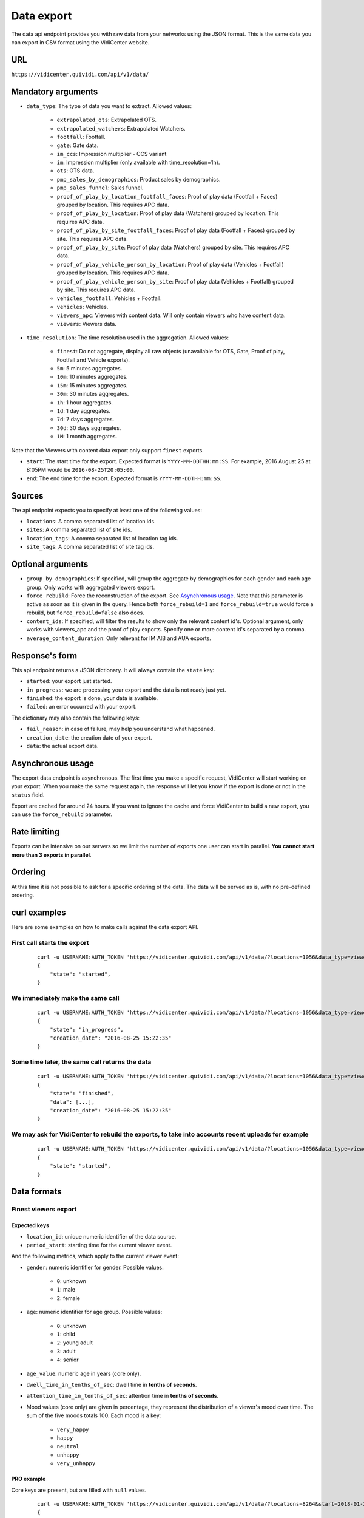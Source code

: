 .. _data:


Data export
===========

The data api endpoint provides you with raw data from your networks using the JSON format. This is the same data you can export in CSV format using the VidiCenter website.


URL
---

``https://vidicenter.quividi.com/api/v1/data/``

Mandatory arguments
-------------------

* ``data_type``: The type of data you want to extract. Allowed values:

    * ``extrapolated_ots``: Extrapolated OTS.
    * ``extrapolated_watchers``: Extrapolated Watchers.
    * ``footfall``: Footfall.
    * ``gate``: Gate data.
    * ``im_ccs``: Impression multiplier - CCS variant
    * ``im``: Impression multiplier (only available with time_resolution=1h).
    * ``ots``: OTS data.
    * ``pmp_sales_by_demographics``: Product sales by demographics.
    * ``pmp_sales_funnel``: Sales funnel.
    * ``proof_of_play_by_location_footfall_faces``: Proof of play data (Footfall + Faces) grouped by location. This requires APC data.
    * ``proof_of_play_by_location``: Proof of play data (Watchers) grouped by location. This requires APC data.
    * ``proof_of_play_by_site_footfall_faces``: Proof of play data (Footfall + Faces) grouped by site.  This requires APC data.
    * ``proof_of_play_by_site``: Proof of play data (Watchers) grouped by site.  This requires APC data.
    * ``proof_of_play_vehicle_person_by_location``: Proof of play data (Vehicles + Footfall) grouped by location. This requires APC data.
    * ``proof_of_play_vehicle_person_by_site``: Proof of play data (Vehicles + Footfall) grouped by site.  This requires APC data.
    * ``vehicles_footfall``: Vehicles + Footfall.
    * ``vehicles``: Vehicles.
    * ``viewers_apc``: Viewers with content data. Will only contain viewers who have content data.
    * ``viewers``: Viewers data.

* ``time_resolution``: The time resolution used in the aggregation. Allowed values:

    * ``finest``: Do not aggregate, display all raw objects (unavailable for OTS, Gate, Proof of play, Footfall and Vehicle exports).
    * ``5m``: 5 minutes aggregates.
    * ``10m``: 10 minutes aggregates.
    * ``15m``: 15 minutes aggregates.
    * ``30m``: 30 minutes aggregates.
    * ``1h``: 1 hour aggregates.
    * ``1d``: 1 day aggregates.
    * ``7d``: 7 days aggregates.
    * ``30d``: 30 days aggregates.
    * ``1M``: 1 month aggregates.

Note that the Viewers with content data export only support ``finest`` exports.

* ``start``: The start time for the export. Expected format is ``YYYY-MM-DDTHH:mm:SS``. For example, 2016 August 25 at 8:05PM would be ``2016-08-25T20:05:00``.
* ``end``: The end time for the export. Expected format is ``YYYY-MM-DDTHH:mm:SS``.

Sources
-------

The api endpoint expects you to specify at least one of the following values:

* ``locations``: A comma separated list of location ids.
* ``sites``: A comma separated list of site ids.
* ``location_tags``: A comma separated list of location tag ids.
* ``site_tags``: A comma separated list of site tag ids.

Optional arguments
------------------

* ``group_by_demographics``: If specified, will group the aggregate by demographics for each gender and each age group. Only works with aggregated viewers export.
* ``force_rebuild``: Force the reconstruction of the export. See `Asynchronous usage`_. Note that this parameter is active as soon as it is given in the query. Hence both ``force_rebuild=1`` and ``force_rebuild=true`` would force a rebuild, but ``force_rebuild=false`` also does.
* ``content_ids``: If specified, will filter the results to show only the relevant content id's. Optional argument, only works with viewers_apc and the proof of play exports. Specify one or more content id's separated by a comma.
* ``average_content_duration``: Only relevant for IM AIB and AUA exports.

Response's form
---------------

This api endpoint returns a JSON dictionary. It will always contain the ``state`` key:

* ``started``: your export just started.
* ``in_progress``: we are processing your export and the data is not ready just yet.
* ``finished``: the export is done, your data is available.
* ``failed``: an error occurred with your export.

The dictionary may also contain the following keys:

* ``fail_reason``: in case of failure, may help you understand what happened.
* ``creation_date``: the creation date of your export.
* ``data``: the actual export data.

Asynchronous usage
------------------

The export data endpoint is asynchronous. The first time you make a specific request, VidiCenter will start working on your export. When you make the same request again, the response will let you know if the export is done or not in the ``status`` field.

Export are cached for around 24 hours. If you want to ignore the cache and force VidiCenter to build a new export, you can use the ``force_rebuild`` parameter.

Rate limiting
-------------

Exports can be intensive on our servers so we limit the number of exports one user can start in parallel. **You cannot start more than 3 exports in parallel**.

Ordering
--------

At this time it is not possible to ask for a specific ordering of the data. The data will be served as is, with no pre-defined ordering.

curl examples
-------------

Here are some examples on how to make calls against the data export API.

First call starts the export
^^^^^^^^^^^^^^^^^^^^^^^^^^^^

 ::

    curl -u USERNAME:AUTH_TOKEN 'https://vidicenter.quividi.com/api/v1/data/?locations=1056&data_type=viewers&start=2016-04-29T10:00:00&end=2016-04-29T11:00:00&time_resolution=1h'
    {
        "state": "started",
    }

We immediately make the same call
^^^^^^^^^^^^^^^^^^^^^^^^^^^^^^^^^

 ::

    curl -u USERNAME:AUTH_TOKEN 'https://vidicenter.quividi.com/api/v1/data/?locations=1056&data_type=viewers&start=2016-04-29T10:00:00&end=2016-04-29T11:00:00&time_resolution=1h'
    {
        "state": "in_progress",
        "creation_date": "2016-08-25 15:22:35"
    }

Some time later, the same call returns the data
^^^^^^^^^^^^^^^^^^^^^^^^^^^^^^^^^^^^^^^^^^^^^^^

 ::

    curl -u USERNAME:AUTH_TOKEN 'https://vidicenter.quividi.com/api/v1/data/?locations=1056&data_type=viewers&start=2016-04-29T10:00:00&end=2016-04-29T11:00:00&time_resolution=1h'
    {
        "state": "finished",
        "data": [...],
        "creation_date": "2016-08-25 15:22:35"
    }

We may ask for VidiCenter to rebuild the exports, to take into accounts recent uploads for example
^^^^^^^^^^^^^^^^^^^^^^^^^^^^^^^^^^^^^^^^^^^^^^^^^^^^^^^^^^^^^^^^^^^^^^^^^^^^^^^^^^^^^^^^^^^^^^^^^^

 ::

    curl -u USERNAME:AUTH_TOKEN 'https://vidicenter.quividi.com/api/v1/data/?locations=1056&data_type=viewers&start=2016-04-29T10:00:00&end=2016-04-29T11:00:00&time_resolution=1h&force_rebuild=1'
    {
        "state": "started",
    }


Data formats
------------

Finest viewers export
^^^^^^^^^^^^^^^^^^^^^

Expected keys
"""""""""""""

* ``location_id``: unique numeric identifier of the data source.
* ``period_start``: starting time for the current viewer event.

And the following metrics, which apply to the current viewer event:

* ``gender``: numeric identifier for gender. Possible values:

    * ``0``: unknown
    * ``1``: male
    * ``2``: female

* ``age``: numeric identifier for age group. Possible values:

    * ``0``: unknown
    * ``1``: child
    * ``2``: young adult
    * ``3``: adult
    * ``4``: senior

* ``age_value``: numeric age in years (core only).
* ``dwell_time_in_tenths_of_sec``: dwell time in **tenths of seconds**.
* ``attention_time_in_tenths_of_sec``: attention time in **tenths of seconds**.
* Mood values (core only) are given in percentage, they represent the distribution of a viewer's mood over time. The sum of the five moods totals 100. Each mood is a key:

    * ``very_happy``
    * ``happy``
    * ``neutral``
    * ``unhappy``
    * ``very_unhappy``

PRO example
"""""""""""

Core keys are present, but are filled with ``null`` values.

 ::

    curl -u USERNAME:AUTH_TOKEN 'https://vidicenter.quividi.com/api/v1/data/?locations=8264&start=2018-01-29T00:00:00&end=2018-01-29T02:00:00&data_type=viewers&time_resolution=finest'
    {
        "state":"finished",
        "data":[
            {
                "happy":null,
                "dwell_time_in_tenths_of_sec":41,
                "gender":1,
                "age":3,
                "age_value":null,
                "neutral":null,
                "unhappy":null,
                "very_unhappy":null,
                "attention_time_in_tenths_of_sec":16,
                "period_start":"2018-01-29T00:00:27",
                "location_id":8264,
                "very_happy":null,
            },
            {
                "happy":null,
                "dwell_time_in_tenths_of_sec":54,
                "gender":1,
                "age":2,
                "age_value":null,
                "neutral":null,
                "unhappy":null,
                "very_unhappy":null,
                "attention_time_in_tenths_of_sec":39,
                "period_start":"2018-01-29T00:03:57",
                "location_id":8264,
                "very_happy":null,
            }
        ],
        "creation_date":"2018-01-29 09:24:18"
    }

Core example
""""""""""""

Core values are present.

 ::

    curl -u USERNAME:AUTH_TOKEN 'https://vidicenter.quividi.com/api/v1/data/?locations=8866&start=2018-01-29T00:00:00&end=2018-01-29T02:00:00&data_type=viewers&time_resolution=finest'
    {
        "state":"finished",
        "data":[
            {
                "happy":0.0,
                "dwell_time_in_tenths_of_sec":24,
                "gender":2,
                "age":2,
                "age_value":19,
                "neutral":66.66666666666666,
                "unhappy":0.0,
                "very_unhappy":0.0,
                "attention_time_in_tenths_of_sec":8,
                "period_start":"2018-01-29T01:28:52",
                "location_id":8866,
                "very_happy":33.333333333333336,
            },
            {
                "happy":49.80392156862745,
                "dwell_time_in_tenths_of_sec":37,
                "gender":1,
                "age":3,
                "age_value":57,
                "neutral":0.39215686274509665,
                "unhappy":49.80392156862745,
                "very_unhappy":0.0,
                "attention_time_in_tenths_of_sec":3,
                "period_start":"2018-01-29T00:25:18",
                "location_id":8866,
                "very_happy":0.0,
            }
        ],
        "creation_date":"2018-01-29 09:18:53"
    }



Finest viewers APC export
^^^^^^^^^^^^^^^^^^^^^^^^^

Expected keys
"""""""""""""

Viewers APC exports contain the same keys than `Finest viewers export`_, and a few more:

* ``contents``: contains the list of contents played while the viewer was in front of the camera. Each content has the following keys:

    * ``content_id``: identifier of the content played.
    * ``app_id``: app_id of the content.
    * ``campaign_id``: campaign_id of the content.

    And the following metrics, which apply to the current viewer event for this content:

    * ``dwell_time_in_milliseconds``: cumulated dwell time, in **milliseconds**.
    * ``attention_time_in_milliseconds``: cumulated attention time, in **milliseconds**.
    * Mood time values (core only), in **milliseconds**:
        * ``very_happy_time``
        * ``happy_time``
        * ``neutral_time``
        * ``unhappy_time``
        * ``very_unhappy_time``

Example
"""""""

 ::

    curl -u USERNAME:AUTH_TOKEN 'https://vidicenter.quividi.com/api/v1/data/?locations=38918&start=2018-01-14T00:00:00&end=2018-01-14T10:00:00&data_type=viewers_apc&time_resolution=finest'
    {
        "state":"finished",
        "data":[
            {
                "dwell_time_in_tenths_of_sec":29,
                "start_time":"2018-01-14T09:29:10",
                "gender":2,
                "age":1,
                "age_value":8,
                "neutral":70.19607843137254,
                "unhappy":0.0,
                "attention_time_in_tenths_of_sec":12,
                "location_id":38918,
                "very_unhappy":0.0,
                "very_happy":9.803921568627452,
                "contents":[
                    {
                        "campaign_id":null,
                        "dwell_time_in_milliseconds":928,
                        "unhappy_time":0,
                        "happy_time":0,
                        "very_happy_time":0,
                        "app_id":"my_app_id",
                        "very_unhappy_time":0,
                        "attention_time_in_milliseconds":192,
                        "content_id":"my_very_own_content_id",
                        "neutral_time":192
                    },
                    {
                        "campaign_id":"A campaign id",
                        "dwell_time_in_milliseconds":925,
                        "unhappy_time":0,
                        "happy_time":0,
                        "very_happy_time":0,
                        "app_id":"my_app_id",
                        "very_unhappy_time":0,
                        "attention_time_in_milliseconds":925,
                        "content_id":"another_content_id",
                        "neutral_time":925
                    }
                ],
                "happy":20.0
            },
            {
                "dwell_time_in_tenths_of_sec":10,
                "start_time":"2018-01-14T09:21:54",
                "gender":2,
                "age":3,
                "age_value":40,
                "neutral":33.33333333333333,
                "unhappy":0.0,
                "attention_time_in_tenths_of_sec":5,
                "location_id":38918,
                "very_unhappy":0.0,
                "very_happy":0.0,
                "contents":[
                    {
                        "campaign_id":null,
                        "dwell_time_in_milliseconds":15,
                        "unhappy_time":0,
                        "happy_time":542,
                        "very_happy_time":0,
                        "app_id":"my_app_id",
                        "very_unhappy_time":0,
                        "attention_time_in_milliseconds":542,
                        "content_id":"my_very_own_content_id",
                        "neutral_time":0
                    }
                ],
                "happy":66.66666666666667
            }
        ],
        "creation_date":"2018-01-29 09:56:11"
    }


Aggregated viewers export
^^^^^^^^^^^^^^^^^^^^^^^^^

Expected keys
"""""""""""""
* ``location_id``: unique numeric identifier of the data source.
* ``period_start``: starting time for data aggregation.

And the following metrics, which apply to the current aggregate:

* ``watcher_count``: number of watchers.
* ``dwell_time_in_tenths_of_sec``: cumulated dwell time, in **tenths of seconds**.
* ``attention_time_in_tenths_of_sec``: cumulated attention time, in **tenths of seconds**.
* ``conversion_ratio``: number of watcher divided by the number of OTS. Not present if grouping by demographics.
* ``gender``: numeric identifier for gender, if grouping by demographics. Possible values:

    * ``0``: unknown
    * ``1``: male
    * ``2``: female

* ``age``: numeric identifier for age, if grouping by demographics. Possible values:

    * ``0``: unknown
    * ``1``: child
    * ``2``: young adult
    * ``3``: adult
    * ``4``: senior

Example
"""""""

 ::

    curl -u USERNAME:AUTH_TOKEN 'https://vidicenter.quividi.com/api/v1/data/?locations=4636&start=2018-01-29T02:00:00&end=2018-01-29T04:59:59&data_type=viewers&time_resolution=1h'
    {
        "state":"finished",
        "data":[
            {
                "dwell_time_in_tenths_of_sec":12,
                "conversion_ratio":11.11111111111111,
                "watcher_count":1,
                "attention_time_in_tenths_of_sec":3,
                "period_start":"2018-01-29 02:00:00",
                "location_id":4636
            },
            {
                "dwell_time_in_tenths_of_sec":0,
                "conversion_ratio":0.0,
                "watcher_count":0,
                "attention_time_in_tenths_of_sec":0,
                "period_start":"2018-01-29 03:00:00",
                "location_id":4636
            },
            {
                "dwell_time_in_tenths_of_sec":83,
                "conversion_ratio":27.272727272727273,
                "watcher_count":3,
                "attention_time_in_tenths_of_sec":27,
                "period_start":"2018-01-29 04:00:00",
                "location_id":4636
            },
        ],
        "creation_date":"2018-01-29 10:06:09"
    }


Group by demographics example
"""""""""""""""""""""""""""""

 ::

    curl -u USERNAME:AUTH_TOKEN 'https://vidicenter.quividi.com/api/v1/data/?locations=9876&start=2018-01-29T04:00:00&end=2018-01-29T04:59:59&data_type=viewers&time_resolution=1h&group_by_demographics=1'
    {
        "state":"finished",
        "data":[
            {
                "dwell_time_in_tenths_of_sec":83,
                "gender":1,
                "age":3,
                "watcher_count":3,
                "attention_time_in_tenths_of_sec":27,
                "period_start":"2018-01-29 04:00:00",
                "location_id":9876
            },
            {
                "dwell_time_in_tenths_of_sec":null,
                "gender":0,
                "age":0,
                "watcher_count":0,
                "attention_time_in_tenths_of_sec":null,
                "period_start":"2018-01-29 04:00:00",
                "location_id":9876
            },
            ...
        ],
        "creation_date":"2018-01-29 10:12:28"
    }


Aggregated OTS export
^^^^^^^^^^^^^^^^^^^^^

Expected keys
"""""""""""""
* ``location_id``: unique numeric identifier of the data source.
* ``period_start``: starting time for data aggregation.

And the following metrics, which apply to the current aggregate:

* ``ots_count``: cumulated number of OTS.
* ``duration``: cumulated duration of the OTS events, in seconds.
* ``watcher_count``: cumulated number of watchers.

Example
"""""""

 ::

    curl -u USERNAME:AUTH_TOKEN 'https://vidicenter.quividi.com/api/v1/data/?locations=1467&start=2018-01-29T00:00:00&end=2018-01-29T04:59:59&data_type=ots&time_resolution=1h'
    {
        "state":"finished",
        "data":[
            {
                "duration":3600,
                "watcher_count":3,
                "period_start":"2018-01-29 00:00:00",
                "location_id":1467,
                "ots_count":4
            },
            {
                "duration":3600,
                "watcher_count":0,
                "period_start":"2018-01-29 01:00:00",
                "location_id":1467,
                "ots_count":0
            },
            {
                "duration":3600,
                "watcher_count":1,
                "period_start":"2018-01-29 02:00:00",
                "location_id":1467,
                "ots_count":9
            },
            {
                "duration":3600,
                "watcher_count":0,
                "period_start":"2018-01-29 03:00:00",
                "location_id":1467,
                "ots_count":0
            },
            {
                "duration":3600,
                "watcher_count":3,
                "period_start":"2018-01-29 04:00:00",
                "location_id":1467,
                "ots_count":11
            }
        ],
        "creation_date":"2018-01-29 10:15:49"
    }


Aggregated gate export
^^^^^^^^^^^^^^^^^^^^^^

Expected keys
"""""""""""""
* ``location_id``: unique numeric identifier of the data source.
* ``period_start``: starting time for data aggregation.

And the following metrics, which apply to the current aggregate:

* ``gate_id``: unique numeric identifier of the gate.
* ``in_count``: cumulated number of people who entered the gate.
* ``out_count``: cumulated number of people who exited the gate.
* ``duration``: cumulated duration of the gate events, in seconds.

Example
"""""""

 ::

    curl -u USERNAME:AUTH_TOKEN 'https://vidicenter.quividi.com/api/v1/data/?locations=26549&start=2018-01-19T10:00:00&end=2018-01-19T12:59:59&data_type=gate&time_resolution=1h'
    {
        "state":"finished",
        "data":[
            {
                "in_count":8,
                "gate_id":1,
                "out_count":18,
                "duration":3600,
                "period_start":"2018-01-19 10:00:00",
                "location_id":26549
            },
            {
                "in_count":14,
                "gate_id":1,
                "out_count":36,
                "duration":3600,
                "period_start":"2018-01-19 11:00:00",
                "location_id":26549
            },
            {
                "in_count":16,
                "gate_id":1,
                "out_count":32,
                "duration":3600,
                "period_start":"2018-01-19 12:00:00",
                "location_id":26549
            }
        ],
        "creation_date":"2018-01-29 10:23:23"
    }


Proof of play by location export
^^^^^^^^^^^^^^^^^^^^^^^^^^^^^^^^

Expected keys
"""""""""""""
* ``location_id``: unique numeric identifier of the data source.
* ``period_start``: starting time for data aggregation.
* ``content_id``: identifier of the content played.

And the following metrics, which apply to the current aggregate:

* ``content_duration``: cumulated play duration of the content, in seconds.
* ``duration``: total observation time, in seconds.
* ``impressions``: estimated amount of impressions calculated using the conversion ratio.
* ``play_count``: how many times the content was played.
* ``impressions_per_play``: number of impressions divided by number of plays.
* ``watchers``: number of watchers.
* ``watchers_2sec``: number of watchers with an attention time > 2 seconds.
* ``dwell_time_in_tenths_of_sec``: cumulated dwell time, in **tenths of seconds**.
* ``attention_time_in_tenths_of_sec``: cumulated attention time, in **tenths of seconds**.
* ``avg_dwell_time_in_tenths_of_sec``: average dwell time per watcher, in **tenths of seconds**.
* ``avg_attention_time_in_tenths_of_sec``: average attention time per watcher, in **tenths of seconds**.

Example
"""""""

 ::

    curl -u USERNAME:AUTH_TOKEN 'https://vidicenter.quividi.com/api/v1/data/?locations=4636&start=2018-01-29T02:00:00&end=2018-01-29T04:59:59&data_type=proof_of_play_by_location&time_resolution=1h'
    {
        "state":"finished",
        "data":[
            {
                "content_duration":60,
                "content_id":"content one",
                "duration":3600,
                "impressions":32,
                "location_id":4636,
                "period_start":"2018-01-29 02:00:00",
                "play_count":12,
                "impressions_per_play":2.67,
                "watchers":8,
                "watchers_masked":2,
                "watchers_child_male":0,
                "watchers_young_adult_male":1,
                "watchers_adult_male":1,
                "watchers_senior_male":0,
                "watchers_child_female":1,
                "watchers_young_adult_female":1,
                "watchers_adult_female":2,
                "watchers_senior_female":0,
                "watchers_2sec":6,
                "dwell_time_in_tenths_of_sec": 540,
                "attention_time_in_tenths_of_sec": 120,
                "avg_dwell_time_in_tenths_of_sec": 68,
                "avg_attention_time_in_tenths_of_sec": 15,
            },
            {
                "content_duration":110,
                "content_id":"content one",
                "duration":3600,
                "impressions":96,
                "location_id":4636,
                "period_start":"2018-01-29 03:00:00",
                "play_count":22,
                "impressions_per_play":4.36,
                "watchers":64,
                "watchers_masked":60,
                "watchers_child_male":0,
                "watchers_young_adult_male":1,
                "watchers_adult_male":1,
                "watchers_senior_male":0,
                "watchers_child_female":1,
                "watchers_young_adult_female":1,
                "watchers_adult_female":0,
                "watchers_senior_female":0,
                "watchers_2sec":20,
                "dwell_time_in_tenths_of_sec": 1050,
                "attention_time_in_tenths_of_sec": 380,
                "avg_dwell_time_in_tenths_of_sec": 16,
                "avg_attention_time_in_tenths_of_sec": 6,
            },
            {
                "content_duration":165,
                "content_id":"content one",
                "duration":3600,
                "impressions":8,
                "location_id":4636,
                "period_start":"2018-01-29 04:00:00",
                "play_count":33,
                "impressions_per_play":0.24,
                "watchers":4,
                "watchers_masked":2,
                "watchers_child_male":0,
                "watchers_young_adult_male":1,
                "watchers_adult_male":1,
                "watchers_senior_male":0,
                "watchers_child_female":0,
                "watchers_young_adult_female":0,
                "watchers_adult_female":0,
                "watchers_senior_female":0,
                "watchers_2sec":1,
                "dwell_time_in_tenths_of_sec": 60,
                "attention_time_in_tenths_of_sec": 30,
                "avg_dwell_time_in_tenths_of_sec": 15,
                "avg_attention_time_in_tenths_of_sec": 8,
            },
        ],
        "creation_date":"2018-01-29 10:06:09"
    }


Proof of play by site export
^^^^^^^^^^^^^^^^^^^^^^^^^^^^

Expected keys
"""""""""""""
* ``site_id``: unique numeric identifier of the data source.
* ``period_start``: starting time for data aggregation.
* ``content_id``: identifier of the content played.

And the following metrics, which apply to the current aggregate:

* ``content_duration``: cumulated play duration of the content, in seconds.
* ``duration``: total observation time, in seconds.
* ``impressions``: estimated amount of impressions calculated using the conversion ratio.
* ``play_count``: how many times the content was played.
* ``impressions_per_play``: number of impressions divided by number of plays.
* ``watchers``: number of watchers.
* ``watchers_2sec``: number of watchers with an attention time > 2 seconds.
* ``dwell_time_in_tenths_of_sec``: cumulated dwell time, in **tenths of seconds**.
* ``attention_time_in_tenths_of_sec``: cumulated attention time, in **tenths of seconds**.
* ``avg_dwell_time_in_tenths_of_sec``: average dwell time per watcher, in **tenths of seconds**.
* ``avg_attention_time_in_tenths_of_sec``: average attention time per watcher, in **tenths of seconds**.

Example
"""""""

 ::

    curl -u USERNAME:AUTH_TOKEN 'https://vidicenter.quividi.com/api/v1/data/?sites=178&start=2018-01-29T02:00:00&end=2018-01-29T04:59:59&data_type=proof_of_play_by_site&time_resolution=1h'
    {
        "state":"finished",
        "data":[
            {
                "content_duration":50,
                "content_id":"content one",
                "duration":3600,
                "impressions":31,
                "period_start":"2018-01-29 02:00:00",
                "play_count":10,
                "impressions_per_play":3.10,
                "site_id":178,
                "watchers":7,
                "watchers_masked":1,
                "watchers_child_male":0,
                "watchers_young_adult_male":1,
                "watchers_adult_male":1,
                "watchers_senior_male":0,
                "watchers_child_female":1,
                "watchers_young_adult_female":1,
                "watchers_adult_female":2,
                "watchers_senior_female":0,
                "watchers_2sec":5,
                "dwell_time_in_tenths_of_sec": 90,
                "attention_time_in_tenths_of_sec": 50,
                "avg_dwell_time_in_tenths_of_sec": 13,
                "avg_attention_time_in_tenths_of_sec": 7,
            },
            {
                "content_duration":110,
                "content_id":"content one",
                "duration":3600,
                "impressions":28,
                "period_start":"2018-01-29 03:00:00",
                "play_count":22,
                "impressions_per_play":1.27,
                "site_id":178,
                "watchers":14,
                "watchers_masked":12,
                "watchers_child_male":0,
                "watchers_young_adult_male":1,
                "watchers_adult_male":1,
                "watchers_senior_male":0,
                "watchers_child_female":0,
                "watchers_young_adult_female":0,
                "watchers_adult_female":0,
                "watchers_senior_female":0,
                "watchers_2sec":14,
                "dwell_time_in_tenths_of_sec": 360,
                "attention_time_in_tenths_of_sec": 190,
                "avg_dwell_time_in_tenths_of_sec": 26,
                "avg_attention_time_in_tenths_of_sec": 14,
            },
            {
                "content_duration":20,
                "content_id":"content one",
                "duration":3600,
                "impressions":87,
                "period_start":"2018-01-29 04:00:00",
                "play_count":4,
                "impressions_per_play":21.75,
                "site_id":178,
                "watchers":42,
                "watchers_masked":22,
                "watchers_child_male":0,
                "watchers_young_adult_male":2,
                "watchers_adult_male":4,
                "watchers_senior_male":0,
                "watchers_child_female":8,
                "watchers_young_adult_female":4,
                "watchers_adult_female":2,
                "watchers_senior_female":0,
                "watchers_2sec":12,
                "dwell_time_in_tenths_of_sec": 950,
                "attention_time_in_tenths_of_sec": 420,
                "avg_dwell_time_in_tenths_of_sec": 23,
                "avg_attention_time_in_tenths_of_sec": 10,
            },
        ],
        "creation_date":"2018-01-29 10:08:12"
    }


Proof of play by location (footfall + faces) export
^^^^^^^^^^^^^^^^^^^^^^^^^^^^^^^^^^^^^^^^^^^^^^^^^^^

This export is fully identical to the legacy proof of play by location export, except this one field:

* ``impressions``: amount of impressions based on footfall and vehicle tracker


Proof of play by site (footfall + faces) export
^^^^^^^^^^^^^^^^^^^^^^^^^^^^^^^^^^^^^^^^^^^^^^^^^^^

This export is fully identical to the legacy proof of play by site export, except this one field:

* ``impressions``: amount of impressions based on footfall and vehicle tracker


Proof of play by location export for Vehicles & Footfall data
^^^^^^^^^^^^^^^^^^^^^^^^^^^^^^^^^^^^^^^^^^^^^^^^^^^^^^^^^^^^^

Expected keys
"""""""""""""
* ``location_id``: unique numeric identifier of the data source.
* ``period_start``: starting time for data aggregation.
* ``content_id``: identifier of the content played.

And the following metrics, which apply to the current aggregate:

* ``content_duration``: cumulated play duration of the content, in seconds.
* ``duration``: total observation time, in seconds.
* ``play_count``: how many times the content was played.
* ``vehicle_count``: number of vehicles.
* ``vehicle_impressions``: number of vehicles impressions.
* ``vehicle_presence_time``: cumulated presence time for vehicles, in **tenths of seconds**.
* ``avg_vehicle_presence_time``: average presence time for vehicles, in **tenths of seconds**.
* ``footfall_impressions``: number of footfall impressions.
* ``footfall_presence_time``: cumulated presence time for footfall, in **tenths of seconds**.
* ``avg_footfall_presence_time``: average presence time for footfall, in **tenths of seconds**.
* ``total_impressions``: sum of footfall and vehicle impressions.
* ``total_impressions_per_play``: number of impressions divided by number of plays.
* ``total_presence_time``: total presence time : impressions per vehicle * vehicle_presence_time + footfall_presence_time
* ``avg_presence_time``: average presence time for footfall and vehicles

Example
"""""""

 ::

    curl -u USERNAME:AUTH_TOKEN 'https://vidicenter.quividi.com/api/v1/data/?locations=123,124&start=2022-01-01T12:00:00&end=2022-01-01T12:59:59&data_type=proof_of_play_vehicle_person_by_location&time_resolution=1h'
   {
        "state":"finished",
        "data":[
            {
                "vehicle_impressions": 153,
                "period_start": "2022-01-01 12:00:00",
                "location_id": "123",
                "content_id": "content one",
                "vehicle_count": 83,
                "vehicle_presence_time": 3290,
                "avg_vehicle_presence_time": 36,
                "footfall_impressions": 7.0,
                "footfall_presence_time": 254,
                "avg_footfall_presence_time": 36,
                "duration": 3600,
                "content_duration": 616.45,
                "play_count": 77,
                "total_impressions": 160.0,
                "total_impressions_per_play": 2.08,
                "total_presence_time": 6321,
                "avg_presence_time": 39,
            },
            {
                "vehicle_impressions": 155,
                "period_start": "2022-01-01 12:00:00",
                "location_id": "124",
                "content_id": "content two",
                "vehicle_count": 84,
                "vehicle_presence_time": 3432,
                "avg_vehicle_presence_time": 35,
                "footfall_impressions": 6.0,
                "footfall_presence_time": 179,
                "avg_footfall_presence_time": 29,
                "duration": 3600,
                "content_duration": 623.67,
                "play_count": 78,
                "total_impressions": 161.0,
                "total_impressions_per_play": 2.06,
                "total_presence_time": 6514,
                "avg_presence_time": 40,
            }
        ],
        "creation_date":"2022-05-29 10:00:00"
    }


Proof of play by site export for Vehicles & Footfall data
^^^^^^^^^^^^^^^^^^^^^^^^^^^^^^^^^^^^^^^^^^^^^^^^^^^^^^^^^


Expected keys
"""""""""""""
* ``site_id``: unique numeric identifier of the data source.
* ``period_start``: starting time for data aggregation.
* ``content_id``: identifier of the content played.

And the following metrics, which apply to the current aggregate:

* ``content_duration``: cumulated play duration of the content, in seconds.
* ``duration``: total observation time, in seconds.
* ``play_count``: how many times the content was played.
* ``vehicle_count``: number of vehicles.
* ``vehicle_impressions``: number of vehicles impressions.
* ``vehicle_presence_time``: cumulated presence time for vehicles, in **tenths of seconds**.
* ``avg_vehicle_presence_time``: average presence time for vehicles, in **tenths of seconds**.
* ``footfall_impressions``: number of footfall impressions.
* ``footfall_presence_time``: cumulated presence time for footfall, in **tenths of seconds**.
* ``avg_footfall_presence_time``: average presence time for footfall, in **tenths of seconds**.
* ``total_impressions``: sum of footfall and vehicle impressions.
* ``total_impressions_per_play``: number of impressions divided by number of plays.
* ``total_presence_time``: total presence time : impressions per vehicle * vehicle_presence_time + footfall_presence_time
* ``avg_presence_time``: average presence time for footfall and vehicles

Example
"""""""

 ::

    curl -u USERNAME:AUTH_TOKEN 'https://vidicenter.quividi.com/api/v1/data/?sites=1234,1235&start=2022-01-01T12:00:00&end=2022-01-01T12:59:59&data_type=proof_of_play_vehicle_person_by_site&time_resolution=1h'
   {
        "state":"finished",
        "data":[
            {
                "vehicle_impressions": 153,
                "period_start": "2022-01-01 12:00:00",
                "site_id": "1234",
                "content_id": "content one",
                "vehicle_count": 83,
                "vehicle_presence_time": 3290,
                "avg_vehicle_presence_time": 36,
                "footfall_impressions": 7.0,
                "footfall_presence_time": 254,
                "avg_footfall_presence_time": 36,
                "duration": 3600,
                "content_duration": 616.45,
                "play_count": 77,
                "total_impressions": 160.0,
                "total_impressions_per_play": 2.08,
                "total_presence_time": 6321,
                "avg_presence_time": 39,
            },
            {
                "vehicle_impressions": 155,
                "period_start": "2022-01-01 12:00:00",
                "site_id": "1234",
                "content_id": "content two",
                "vehicle_count": 84,
                "vehicle_presence_time": 3432,
                "avg_vehicle_presence_time": 35,
                "footfall_impressions": 6.0,
                "footfall_presence_time": 179,
                "avg_footfall_presence_time": 29,
                "duration": 3600,
                "content_duration": 623.67,
                "play_count": 78,
                "total_impressions": 161.0,
                "total_impressions_per_play": 2.06,
                "total_presence_time": 6514,
                "avg_presence_time": 40,
            }
        ],
        "creation_date":"2022-05-29 10:00:00"
    }


Extrapolated watchers export
^^^^^^^^^^^^^^^^^^^^^^^^^^^^

Expected keys
"""""""""""""
* ``period_start``: starting time for data aggregation.

And the following metrics, which apply to the current aggregate:

* ``watcher_count``: number of watchers.
* ``dwell_time_in_tenths_of_sec``: cumulated dwell time, in **tenths of seconds**.
* ``attention_time_in_tenths_of_sec``: cumulated attention time, in **tenths of seconds**.

Mandatory arguments
"""""""""""""""""""

* ``extrapolation_amount``: integer value that defines to how many locations we should extrapolate. Leave this empty to get the average of the sampled locations.

Example
"""""""

 ::

    curl -u USERNAME:AUTH_TOKEN 'https://vidicenter.quividi.com/api/v1/data/?locations=4636&start=2018-01-29T02:00:00&end=2018-01-29T04:59:59&data_type=extrapolated_watchers&time_resolution=1h&extrapolation_amount=12'
    {
        "state":"finished",
        "data":[
            {
                "dwell_time_in_tenths_of_sec":12,
                "watcher_count":1,
                "attention_time_in_tenths_of_sec":3,
                "period_start":"2018-01-29 02:00:00",
            },
            {
                "dwell_time_in_tenths_of_sec":0,
                "watcher_count":0,
                "attention_time_in_tenths_of_sec":0,
                "period_start":"2018-01-29 03:00:00",
            },
            {
                "dwell_time_in_tenths_of_sec":83,
                "watcher_count":3,
                "attention_time_in_tenths_of_sec":27,
                "period_start":"2018-01-29 04:00:00",
            },
        ],
        "creation_date":"2018-01-29 10:06:09"
    }


Extrapolated OTS export
^^^^^^^^^^^^^^^^^^^^^^^

Expected keys
"""""""""""""
* ``period_start``: starting time for data aggregation.

And the following metrics, which apply to the current aggregate:

* ``ots_count``: cumulated number of OTS.
* ``duration``: cumulated duration of the OTS events, in seconds.
* ``watcher_count``: cumulated number of watchers.

Mandatory arguments
"""""""""""""""""""

* ``extrapolation_amount``: integer value that defines to how many locations we should extrapolate. Leave this empty to get the average of the sampled locations.

Example
"""""""

 ::

    curl -u USERNAME:AUTH_TOKEN 'https://vidicenter.quividi.com/api/v1/data/?locations=1467&start=2018-01-29T00:00:00&end=2018-01-29T04:59:59&data_type=extrapolated_ots&time_resolution=1h&extrapolation_amount=12'
    {
        "state":"finished",
        "data":[
            {
                "duration":3600,
                "watcher_count":3,
                "period_start":"2018-01-29 00:00:00",
                "ots_count":4
            },
            {
                "duration":3600,
                "watcher_count":0,
                "period_start":"2018-01-29 01:00:00",
                "ots_count":0
            },
            {
                "duration":3600,
                "watcher_count":1,
                "period_start":"2018-01-29 02:00:00",
                "ots_count":9
            },
            {
                "duration":3600,
                "watcher_count":0,
                "period_start":"2018-01-29 03:00:00",
                "ots_count":0
            },
            {
                "duration":3600,
                "watcher_count":3,
                "period_start":"2018-01-29 04:00:00",
                "ots_count":11
            }
        ],
        "creation_date":"2018-01-29 10:15:49"
    }

Finest footfall export
^^^^^^^^^^^^^^^^^^^^^^

Expected keys
"""""""""""""

* ``location_id``: unique numeric identifier of the data source.
* ``period_start``: starting time for the current footfall event.
* ``footfall_presence_time``: presence time of the current person, in **tenths of seconds**.

Example
"""""""""""

 ::

    curl -u USERNAME:AUTH_TOKEN 'https://vidicenter.quividi.com/api/v1/data/?locations=8264&start=2018-01-29T00:00:00&end=2018-01-29T02:00:00&data_type=persons&time_resolution=finest'
    {
        "state":"finished",
        "data":[
            {
                "footfall_presence_time":41,
                "period_start":"2018-01-29T00:00:27",
                "location_id":8264,
            },
            {
                "footfall_presence_time":54,
                "period_start":"2018-01-29T00:03:57",
                "location_id":8264,
            }
        ],
        "creation_date":"2018-01-29 09:24:18"
    }

Aggregated footfall export
^^^^^^^^^^^^^^^^^^^^^^^^^^

Expected keys
"""""""""""""
* ``location_id``: unique numeric identifier of the data source.
* ``period_start``: starting time for data aggregation.

And the following metrics, which apply to the current aggregate:

* ``footfall_impressions``: number of footfall impressions.
* ``footfall_presence_time``: cumulated presence time, in **tenths of seconds**.

Example
"""""""

 ::

    curl -u USERNAME:AUTH_TOKEN 'https://vidicenter.quividi.com/api/v1/data/?locations=4636&start=2018-01-29T02:00:00&end=2018-01-29T04:59:59&data_type=persons&time_resolution=1h'
    {
        "state":"finished",
        "data":[
            {
                "footfall_presence_time":12,
                "footfall_impressions":1,
                "period_start":"2018-01-29 02:00:00",
                "location_id":4636
            },
            {
                "footfall_presence_time":0,
                "footfall_impressions":0,
                "period_start":"2018-01-29 03:00:00",
                "location_id":4636
            },
            {
                "footfall_presence_time":83,
                "footfall_impressions":3,
                "period_start":"2018-01-29 04:00:00",
                "location_id":4636
            },
        ],
        "creation_date":"2018-01-29 10:06:09"
    }

Finest vehicles export
^^^^^^^^^^^^^^^^^^^^^^

Expected keys
"""""""""""""

* ``location_id``: unique numeric identifier of the data source.
* ``period_start``: starting time for data aggregation.

And the following metrics, which apply to the current vehicle event:

* ``type``: vehicle type. Possible values:
    * ``0``: unknown
    * ``1``: car
    * ``2``: bus
    * ``3``: truck and SUV
    * ``4``: van
* ``color``: vehicle color. Possible values:
    * ``0``: unknown
    * ``1``: white
    * ``2``: gray
    * ``3``: yellow
    * ``4``: red
    * ``5``: green
    * ``6``: blue
    * ``7``: black
* ``vehicle_presence_time``: vehicle presence time, in **tenths of seconds**.
* ``vehicle_impressions``: number of impressions (= the number of impressions per vehicle).
* ``impressions_per_vehicle``: number of impressions per vehicle.

Example
"""""""""""

 ::

    curl -u USERNAME:AUTH_TOKEN 'https://vidicenter.quividi.com/api/v1/data/?locations=8264&start=2018-01-29T00:00:00&end=2018-01-29T02:00:00&data_type=vehicles&time_resolution=finest'
    {
        "state":"finished",
        "data":[
            {
                "vehicle_presence_time":41,
                "period_start":"2018-01-29T00:00:27",
                "type":4,
                "location_id":8264,
                "color":null,
                "vehicle_impressions":1.83,
                "impressions_per_vehicle":1.83,
            },
            {
                "vehicle_presence_time":54,
                "period_start":"2018-01-29T00:03:57",
                "type":3,
                "location_id":8264,
                "color":12356,
                "vehicle_impressions":1.72,
                "impressions_per_vehicle":1.72,
            }
        ],
        "creation_date":"2018-01-29 09:24:18"
    }

Aggregated vehicles export
^^^^^^^^^^^^^^^^^^^^^^^^^^

Expected keys
"""""""""""""
* ``location_id``: unique numeric identifier of the data source.
* ``period_start``: starting time for data aggregation.

And the following metrics, which apply to the current aggregate:

* ``vehicle_count``: number of vehicles.
* ``vehicle_presence_time``: cumulated presence time, in **tenths of seconds**.
* ``vehicle_impressions``: number of impressions.
* ``impressions_per_vehicle``: number of impressions per vehicle.

Example
"""""""

 ::

    curl -u USERNAME:AUTH_TOKEN 'https://vidicenter.quividi.com/api/v1/data/?locations=4636&start=2018-01-29T02:00:00&end=2018-01-29T04:59:59&data_type=vehicles&time_resolution=1h'
    {
        "state":"finished",
        "data":[
            {
                "vehicle_presence_time":12,
                "vehicle_count":1,
                "period_start":"2018-01-29 02:00:00",
                "location_id":4636
                "vehicle_impressions":1.72,
                "impressions_per_vehicle":1.72,
            },
            {
                "vehicle_presence_time":0,
                "vehicle_count":0,
                "period_start":"2018-01-29 03:00:00",
                "location_id":4636
                "vehicle_impressions":0,
                "impressions_per_vehicle":0,
            },
            {
                "vehicle_presence_time":83,
                "vehicle_count":3,
                "period_start":"2018-01-29 04:00:00",
                "location_id":4636
                "vehicle_impressions":6.04,
                "impressions_per_vehicle":2.01,
            },
        ],
        "creation_date":"2018-01-29 10:06:09"
    }


Finest footfall + vehicles export
^^^^^^^^^^^^^^^^^^^^^^^^^^^^^^^^^

Note
"""""""""""""
This api endpoint returns a combination of vehicles and persons. Each record being either a vehicle or a person, some keys will consequently be void.

Expected keys
"""""""""""""
* ``location_id``: unique numeric identifier of the data source.
* ``period_start``: starting time for the current vehicle or footfall event.
* ``type``: vehicle type (see "Finest vehicles export" for possible values).
* ``color``: vehicle color (see "Finest vehicles export" for possible values).
* ``vehicle_impressions``: number of impressions (= number of impressions per vehicle).
* ``vehicle_presence_time``: presence time of the current vehicle, in **tenths of seconds**.* `
* ``impressions_per_vehicle``: number of impressions per vehicle.
* ``footfall_presence_time``:  presence time of the current person, in **tenths of seconds**.

Example
"""""""
In this example, in a 3 min timeframe, we registered one vehicle (first record) and one person (second record).

 ::

    curl -u USERNAME:AUTH_TOKEN 'https://vidicenter.quividi.com/api/v1/data/?locations=4636&start=2021-11-01T09:03:00&end=2021-11-01T09:06:00&data_type=vehicles_footfall&time_resolution=finest'
    {
        "state":"finished",
        "data":[
            {
                "type": 3,
                "color": 6,
                "location_id": 4636,
                "period_start": "2021-11-01T09:03:25",
                "vehicle_presence_time": 29,
                "vehicle_impressions": 1.85,
                "impressions_per_vehicle": 1.85,
                "footfall_presence_time": 0
            },
            {
                "type": 0,
                "color": 0,
                "location_id": 4636,
                "period_start": "2021-11-01T09:05:21",
                "vehicle_presence_time": 0,
                "vehicle_impressions": 0.0,
                "impressions_per_vehicle": 0.0,
                "footfall_presence_time": 85
            },
        ],
        "creation_date": "2021-12-07 17:30:28",
    }

Aggregated footfall + vehicles export
^^^^^^^^^^^^^^^^^^^^^^^^^^^^^^^^^^^^^

Expected keys
"""""""""""""
* ``location_id``: unique numeric identifier of the data source.
* ``period_start``: starting time for the current aggregate.

And the following metrics, which apply to the current aggregate:

* ``vehicle_count``: number of vehicles.
* ``vehicle_impressions``: number of vehicle impressions.
* ``vehicle_presence_time``: cumulated vehicle presence time, in **tenths of seconds**.
* ``impressions_per_vehicle``: average number of impressions per vehicle.
* ``footfall_impressions``: number of footfall impressions.
* ``footfall_presence_time``: cumulated footfall presence time, in **tenths of seconds**.
* ``total_impressions``: sum of footfall and vehicle impressions.
* ``total_presence_time``: total presence time : impressions per vehicle * vehicle_presence_time + footfall_presence_time
* ``avg_presence_time``: average presence time for footfall and vehicles

Example
"""""""

 ::

    curl -u USERNAME:AUTH_TOKEN 'https://vidicenter.quividi.com/api/v1/data/?locations=4636&start=2021-11-01T09:00:00&end=2021-11-01T10:00:00&data_type=vehicles_footfall&time_resolution=30m'
    {
        "state":"finished",
        "data":[
            {
                "location_id": 4636,
                "vehicle_impressions": 155,
                "impressions_per_vehicle": 1.85,
                "period_start": "2021-11-01 09:00:00",
                "vehicle_count": 84,
                "vehicle_presence_time": 23569,
                "footfall_impressions": 2,
                "footfall_presence_time": 133,
                "total_presence_time": 43735,
                "total_impressions": 239,
                "avg_presence_time": 182,

            },
            {
                "location_id": 4636,
                "vehicle_impressions": 187,
                "impressions_per_vehicle": 1.85,
                "period_start": "2021-11-01 09:30:00",
                "vehicle_count": 101,
                "vehicle_presence_time": 7634,
                "footfall_impressions": 1,
                "footfall_presence_time": 91,
                "total_presence_time": 14214,
                "total_impressions": 188,
                "avg_presence_time": 76,
            },
            {
                "location_id": 4636,
                "vehicle_impressions": 0,
                "impressions_per_vehicle": 0.0,
                "period_start": "2021-11-01 10:00:00",
                "vehicle_count": 0,
                "vehicle_presence_time": 0,
                "footfall_impressions": 0,
                "footfall_presence_time": 0
                "total_presence_time": 0,
                "total_impressions": 0,
                "avg_presence_time": 0,
            }
        ],
        "creation_date": "2021-12-07 17:06:28",
    }

Impression multiplier export
^^^^^^^^^^^^^^^^^^^^^^^^^^^^

Expected keys
"""""""""""""
* ``location_id``: unique numeric identifier of the data source.
* ``period_start``: starting time for the current aggregate.

And the following metrics, which apply to the current aggregate:

* ``vehicle_count``: number of vehicles.
* ``vehicle_presence_time``: cumulated presence time, in **tenths of seconds**.
* ``vehicle_impressions``: number of vehicle impressions.
* ``impressions_per_vehicle``: number of impressions per vehicle.
* ``footfall_impressions``: number of footfall impressions.
* ``footfall_presence_time``: cumulated footfall presence time, in **tenths of seconds**.
* ``im_footfall``: impression multiplier for footfall.
* ``im_vehicle``: impression multiplier for vehicles.
* ``im``: combined impression multiplier.
* ``backup_value``: if this contains "yes" it means a backup im value was calculated based on equivalent data of the previous week.
* ``analysis_window``: time window during which the analysis took place, in **tenths of seconds**.

Note
""""

The hourly Impression Multipliers are here calculated following the recommendations of the Interactive Advertising Bureau, ie by following this formula:

Impressions x average dwell time / analysis window.

Example
"""""""

 ::

    curl -u USERNAME:AUTH_TOKEN 'https://vidicenter.quividi.com/api/v1/data/?locations=4636&start=2018-01-29T02:00:00&end=2018-01-29T04:59:59&data_type=im&time_resolution=1h'
    {
        "state":"finished",
        "data":[
            {
              "location_id": 60628,
              "vehicle_impressions": 50,
              "impressions_per_vehicle": 1.85,
              "footfall_impressions": 76,
              "footfall_presence_time": 23482,
              "im": 0.79,
              "im_footfall": 0.65,
              "im_vehicle": 0.14,
              "analysis_window": 36000,
              "backup_value": "",
              "period_start": "2021-11-14 21:00:00",
              "vehicle_count": 27,
              "vehicle_presence_time": 2696
            },
            {
              "location_id": 60628,
              "vehicle_impressions": 70,
              "impressions_per_vehicle": 1.94,
              "footfall_impressions": 49,
              "footfall_presence_time": 6662,
              "im": 0.4,
              "im_footfall": 0.19,
              "im_vehicle": 0.21,
              "analysis_window": 36000,
              "backup_value": "yes",
              "period_start": "2021-11-14 22:00:00",
              "vehicle_count": 36,
              "vehicle_presence_time": 3989
            },
        ],
        "creation_date":"2018-01-29 10:06:09"
    }

Impression multiplier export - CCS variant
^^^^^^^^^^^^^^^^^^^^^^^^^^^^^^^^^^^^^^^^^^

Note
""""

The syntax to request this export and the returned fields are identical to the standard IM export.
The hourly Impression Multipliers are however calculated according to a specific method for CCS.


Product sales by demographics export
^^^^^^^^^^^^^^^^^^^^^^^^^^^^^^^^^^^^

Expected keys
"""""""""""""
* ``location_id``: unique numeric identifier of the data source.
* ``period_start``: starting time for data aggregation.
* ``estimated_sales``: total estimated sales.
* ``product``: name of the product.
* ``product_touches``: number of times the product was touched.
* ``put_back``: number of times the product was put back.
* ``adult_female``: estimated sales for adult female, only available on aggregated export.
* ``adult_male``: estimated sales for adult male, only available on aggregated export.
* ``child_female``: estimated sales for child female, only available on aggregated export.
* ``child_male``: estimated sales for child female, only available on aggregated export.
* ``senior_female``: estimated sales for senior female, only available on aggregated export.
* ``senior_male``: estimated sales for senior male, only available on aggregated export.
* ``young_adult_female``: estimated sales for young adult female, only available on aggregated export.
* ``young_adult_male``: estimated sales for young adult male, only available on aggregated export.
* ``masked``: estimated sales for masked or unknown demographics, only available on aggregated export.
* ``age_absolute``: age in years, only available on finest export.
* ``gender``: numeric identifier for gender, only available on finest export. Possible values:

    * ``0``: unknown
    * ``1``: male
    * ``2``: female

* ``age_bracket``: numeric identifier for age group, only available on finest export. Possible values:

    * ``0``: unknown
    * ``1``: child
    * ``2``: young adult
    * ``3``: adult
    * ``4``: senior


Example
"""""""

 ::

    curl -u USERNAME:AUTH_TOKEN 'https://vidicenter.quividi.com/api/v1/data/?locations=92304&start=2023-02-22T09:00:00&end=2023-02-23T18:00:00&data_type=pmp_sales_by_demographics&time_resolution=1h'
    {
    "creation_date": "2023-03-21 10:48:52",
    "data": [
        {
            "adult_female": 6,
            "adult_male": 8,
            "child_female": 0,
            "child_male": 0,
            "estimated_sales": 28,
            "location_id": 92304,
            "masked": 3,
            "period_start": "2023-02-22T10:00:00",
            "product": "Colour",
            "product_touches": 65,
            "put_back": 37,
            "senior_female": 0,
            "senior_male": 0,
            "young_adult_female": 0,
            "young_adult_male": 11
        },
        {
            "adult_female": 3,
            "adult_male": 9,
            "child_female": 0,
            "child_male": 0,
            "estimated_sales": 29,
            "location_id": 92304,
            "masked": 4,
            "period_start": "2023-02-22T10:00:00",
            "product": "Repair",
            "product_touches": 66,
            "put_back": 37,
            "senior_female": 0,
            "senior_male": 0,
            "young_adult_female": 0,
            "young_adult_male": 13
        },
        {
            "adult_female": 0,
            "adult_male": 0,
            "child_female": 0,
            "child_male": 0,
            "estimated_sales": 0,
            "location_id": 92304,
            "masked": 0,
            "period_start": "2023-02-23T18:00:00",
            "product": "Thicken",
            "product_touches": 0,
            "put_back": 0,
            "senior_female": 0,
            "senior_male": 0,
            "young_adult_female": 0,
            "young_adult_male": 0
        }
    ],
    "state": "finished"
}


Product sales funnel export
^^^^^^^^^^^^^^^^^^^^^^^^^^^

Expected keys
"""""""""""""
* ``location_id``: unique numeric identifier of the data source.
* ``period_start``: starting time for data aggregation.
* ``dwell_time_in_tenths_of_sec``: dwell time in **tenths of seconds**.
* ``attention_time_in_tenths_of_sec``: attention time in **tenths of seconds**.
* ``estimated_sales``: number of estimated sales.
* ``product_touches``: number of product touches.
* ``put_back``: number of times a product was put back.
* ``watcher_count``: number of watchers, only available in aggregated export.
* ``product``: name of the product, only available in finest export.
* ``poi_by_passers``: number of POI by passers.
* ``gender``: numeric identifier for gender. Possible values:

    * ``0``: unknown
    * ``1``: male
    * ``2``: female

* ``age``: numeric identifier for age group. Possible values:

    * ``0``: unknown
    * ``1``: child
    * ``2``: young adult
    * ``3``: adult
    * ``4``: senior


Example
"""""""

 ::

    curl -u USERNAME:AUTH_TOKEN 'https://vidicenter.quividi.com/api/v1/data/?locations=92304&start=2023-02-22T09:00:00&end=2023-02-23T18:00:00&data_type=pmp_sales_funnel&time_resolution=1h'
    {
    "creation_date": "2023-03-21 10:48:52",
    "data": [
        {
            "age": 3,
            "attention_time_in_tenths_of_sec": 2902,
            "dwell_time_in_tenths_of_sec": 4690,
            "estimated_sales": 22,
            "gender": 1,
            "location_id": 92304,
            "period_start": "2023-02-22T10:00:00",
            "product_touches": 25,
            "put_back": 3,
            "watcher_count": 7
        },
        {
            "age": 3,
            "attention_time_in_tenths_of_sec": 1560,
            "dwell_time_in_tenths_of_sec": 2271,
            "estimated_sales": 12,
            "gender": 2,
            "location_id": 92304,
            "period_start": "2023-02-22T10:00:00",
            "product_touches": 12,
            "put_back": 0,
            "watcher_count": 6
        },
        {
            "age": 2,
            "attention_time_in_tenths_of_sec": 4407,
            "dwell_time_in_tenths_of_sec": 7134,
            "estimated_sales": 40,
            "gender": 1,
            "location_id": 92304,
            "period_start": "2023-02-22T10:00:00",
            "product_touches": 55,
            "put_back": 15,
            "watcher_count": 11
        }
    ],
    "state": "finished"
}


Placeholder data and null values
^^^^^^^^^^^^^^^^^^^^^^^^^^^^^^^^

The API will try to fill "missing" lines with placeholder values. Let's say you ask for the OTS data day by day for a location, on a two-day period. The data returned may look like this::

    [
        {
            "duration": 86400.0,
            "location_id": 1234,
            "ots_count": 504,
            "watcher_count": 156,
            "period_start": '2016-04-29 00:00:00'
        },
        {
            "duration": null,
            "location_id": 1234,
            "ots_count": null,
            "watcher_count": null,
            "period_start": '2016-04-30 00:00:00'
        }
    ]

The first line looks normal. The second line has ``null`` values for the three metrics `duration`, `ots_count` and `watcher_count`. This means that we don't have any data for the concerned period. Rather than omitting the line from the results, we add a placeholder line with ``null`` values.


Continue to :ref:`clip_metadata`
